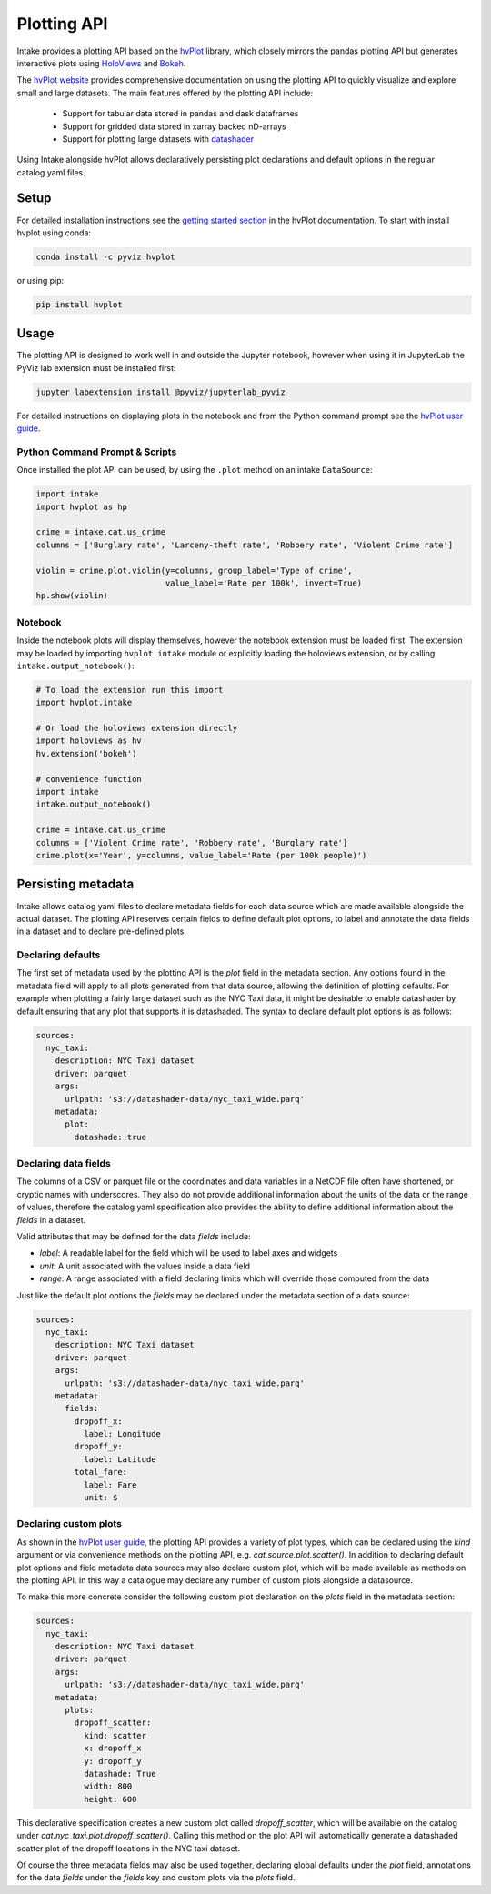 Plotting API
============

Intake provides a plotting API based on the `hvPlot <https://pyviz.github.io/hvplot/index.html>`_ library, which
closely mirrors the pandas plotting API but generates interactive plots using `HoloViews <http://holoviews.org/>`_
and `Bokeh <http://bokeh.pydata.org/>`_.

The `hvPlot website <https://pyviz.github.io/hvplot/index.html>`_ provides comprehensive documentation on using the
plotting API to quickly visualize and explore small and large datasets. The main features offered by the plotting API
include:

  * Support for tabular data stored in pandas and dask dataframes
  * Support for gridded data stored in xarray backed nD-arrays
  * Support for plotting large datasets with `datashader <http://datashader.org/>`_

Using Intake alongside hvPlot allows declaratively persisting plot declarations and default options in the regular
catalog.yaml files.

Setup
'''''

For detailed installation instructions see the
`getting started section <https://pyviz.github.io/hvplot/getting_started/index.html>`_ in the hvPlot documentation.
To start with install hvplot using conda:

.. code-block:: bash

    conda install -c pyviz hvplot

or using pip:

.. code-block:: bash

    pip install hvplot


Usage
'''''

The plotting API is designed to work well in and outside the Jupyter notebook, however when using it in JupyterLab
the PyViz lab extension must be installed first:

.. code-block:: bash

    jupyter labextension install @pyviz/jupyterlab_pyviz

For detailed instructions on displaying plots in the notebook and from the Python command prompt see the
`hvPlot user guide <https://pyviz.github.io/hvplot/user_guide/Viewing.html>`_.

Python Command Prompt & Scripts 
--------------------------------

Once installed the plot API can be used, by using the ``.plot`` method on an intake ``DataSource``:

.. code-block:: python

    import intake
    import hvplot as hp

    crime = intake.cat.us_crime
    columns = ['Burglary rate', 'Larceny-theft rate', 'Robbery rate', 'Violent Crime rate']

    violin = crime.plot.violin(y=columns, group_label='Type of crime',
                               value_label='Rate per 100k', invert=True)
    hp.show(violin)

.. image:: _static/images/plotting_violin.png

Notebook
--------

Inside the notebook plots will display themselves, however the notebook extension must be loaded first. The
extension may be loaded by importing ``hvplot.intake`` module or explicitly loading the holoviews extension,
or by calling ``intake.output_notebook()``:

.. code-block:: python

    # To load the extension run this import
    import hvplot.intake

    # Or load the holoviews extension directly
    import holoviews as hv
    hv.extension('bokeh')

    # convenience function
    import intake
    intake.output_notebook()

    crime = intake.cat.us_crime
    columns = ['Violent Crime rate', 'Robbery rate', 'Burglary rate']
    crime.plot(x='Year', y=columns, value_label='Rate (per 100k people)')

.. raw:: html
   :file: _static/images/plotting_example.html

Persisting metadata
'''''''''''''''''''

Intake allows catalog yaml files to declare metadata fields for each data source which are made available alongside
the actual dataset. The plotting API reserves certain fields to define default plot options, to label and annotate
the data fields in a dataset and to declare pre-defined plots.

Declaring defaults
------------------

The first set of metadata used by the plotting API is the `plot` field in the metadata section. Any options found in
the metadata field will apply to all plots generated from that data source, allowing the definition of plotting
defaults. For example when plotting a fairly large dataset such as the NYC Taxi data, it might be desirable to enable
datashader by default ensuring that any plot that supports it is datashaded. The syntax to declare default plot options
is as follows:

.. code-block:: yaml

    sources:
      nyc_taxi:
        description: NYC Taxi dataset
        driver: parquet
        args:
          urlpath: 's3://datashader-data/nyc_taxi_wide.parq'
        metadata:
          plot:
            datashade: true


Declaring data fields
---------------------

The columns of a CSV or parquet file or the coordinates and data variables in a NetCDF file often have shortened, or
cryptic names with underscores. They also do not provide additional information about the units of the data or the
range of values, therefore the catalog yaml specification also provides the ability to define additional information
about the `fields` in a dataset.

Valid attributes that may be defined for the data `fields` include: 

- `label`: A readable label for the field which will be used to label axes and widgets
- `unit`: A unit associated with the values inside a data field
- `range`: A range associated with a field declaring limits which will override those computed from the data

Just like the default plot options the `fields` may be declared under the metadata section of a data source:

.. code-block:: yaml

    sources:
      nyc_taxi:
        description: NYC Taxi dataset
        driver: parquet
        args:
          urlpath: 's3://datashader-data/nyc_taxi_wide.parq'
        metadata:
          fields:
            dropoff_x:
              label: Longitude
            dropoff_y:
              label: Latitude
            total_fare:
              label: Fare
              unit: $

Declaring custom plots
----------------------

As shown in the `hvPlot user guide <https://pyviz.github.io/hvplot/user_guide/Plotting.html>`__, the plotting API
provides a variety of plot types, which can be declared using the `kind` argument or via convenience methods on the
plotting API, e.g. `cat.source.plot.scatter()`. In addition to declaring default plot options and field metadata data
sources may also declare custom plot, which will be made available as methods on the plotting API. In this way a
catalogue may declare any number of custom plots alongside a datasource.

To make this more concrete consider the following custom plot declaration on the `plots` field in the metadata section:

.. code-block:: yaml

    sources:
      nyc_taxi:
        description: NYC Taxi dataset
        driver: parquet
        args:
          urlpath: 's3://datashader-data/nyc_taxi_wide.parq'
        metadata:
          plots:
            dropoff_scatter:
              kind: scatter
              x: dropoff_x
              y: dropoff_y
              datashade: True
              width: 800
              height: 600

This declarative specification creates a new custom plot called `dropoff_scatter`, which will be available on the
catalog under `cat.nyc_taxi.plot.dropoff_scatter()`. Calling this method on the plot API will automatically generate a
datashaded scatter plot of the dropoff locations in the NYC taxi dataset.

Of course the three metadata fields may also be used together, declaring global defaults under the `plot` field,
annotations for the data `fields` under the `fields` key and custom plots via the `plots` field.
